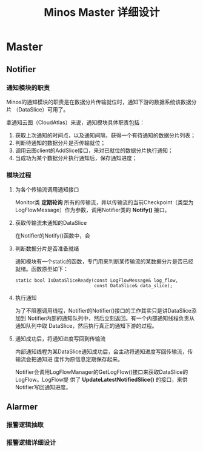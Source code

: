 #+TITLE: Minos Master 详细设计

* Master

** Notifier
*** 通知模块的职责
Minos的通知模块的职责是在数据分片传输就位时，通知下游的数据系统该数据分片
（DataSlice）可用了。

拿通知云图（CloudAtlas）来说，通知模块具体职责包括：
1. 获取上次通知的时间点，以及通知间隔，获得一个有待通知的数据分片列表；
2. 判断待通知的数据分片是否传输就位；
3. 调用云图client的AddSlice接口，来对已就位的数据分片执行通知；
4. 当成功为某个数据分片执行通知后，保存通知进度；

*** 模块过程
**** 为各个传输流调用通知接口
Monitor类 *定期轮询* 所有的传输流，并以传输流的当前Checkpoint（类型为
LogFlowMessage）作为参数，调用Notifier类的 *Notify()* 接口。

**** 获取传输流未通知的DataSlice
在Notifier的Notify()函数中，会

**** 判断数据分片是否准备就绪
通知模块有一个static的函数，专门用来判断某传输流的某数据分片是否已经就绪。函数原型如下：

#+BEGIN_SRC C++
static bool IsDataSliceReady(const LogFlowMessage& log_flow, 
                             const DataSlice& data_slice);    
#+END_SRC

**** 执行通知
为了不阻塞调用线程，Notifier的Notifier()接口的工作其实只是讲DataSlice添加到
Notifier内部的通知队列中，然后立刻返回。有一个内部通知线程负责从通知队列中取
DataSlice，然后执行真正的通知下游的过程。

**** 通知成功后，将通知进度写回到传输流
内部通知线程为某DataSlice通知成功后，会主动将通知进度写回传输流，传输流会把通知进
度作为原信息定期保存起来。

Notifier会调用LogFlowManager的GetLogFlow()接口来获取DataSlice的LogFlow。LogFlow提
供了 *UpdateLatestNotifiedSlice()* 的接口，来供Notifier写回通知进度。

** Alarmer
*** 报警逻辑抽取
*** 报警逻辑详细设计

